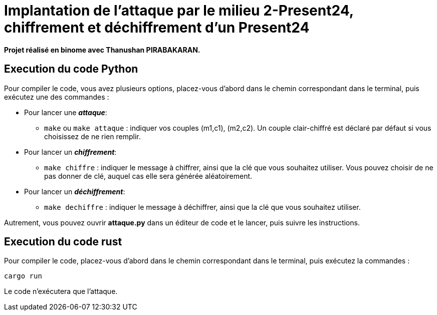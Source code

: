 # Implantation de l’attaque par le milieu 2-Present24, chiffrement et déchiffrement d'un Present24

**Projet réalisé en binome avec Thanushan PIRABAKARAN.**


## Execution du code Python

Pour compiler le code, vous avez plusieurs options, placez-vous d'abord dans le chemin correspondant dans le terminal, puis exécutez une des commandes :

* Pour lancer une *_attaque_*:
  -  `make` ou `make attaque` : indiquer vos couples (m1,c1), (m2,c2). Un couple clair-chiffré est déclaré par défaut si vous choisissez de ne rien remplir.

* Pour lancer un *_chiffrement_*:
  - `make chiffre` : indiquer le message à chiffrer, ainsi que la clé que vous souhaitez utiliser. Vous pouvez choisir de ne pas donner de clé, auquel cas elle sera générée aléatoirement.

* Pour lancer un *_déchiffrement_*:
  - `make dechiffre` : indiquer le message à déchiffrer, ainsi que la clé que vous souhaitez utiliser.

Autrement, vous pouvez ouvrir *attaque.py* dans un éditeur de code et le lancer, puis suivre les instructions.

## Execution du code rust
Pour compiler le code, placez-vous d'abord dans le chemin correspondant dans le terminal, puis exécutez la commandes :
```
cargo run
```
Le code n'exécutera que l'attaque.
